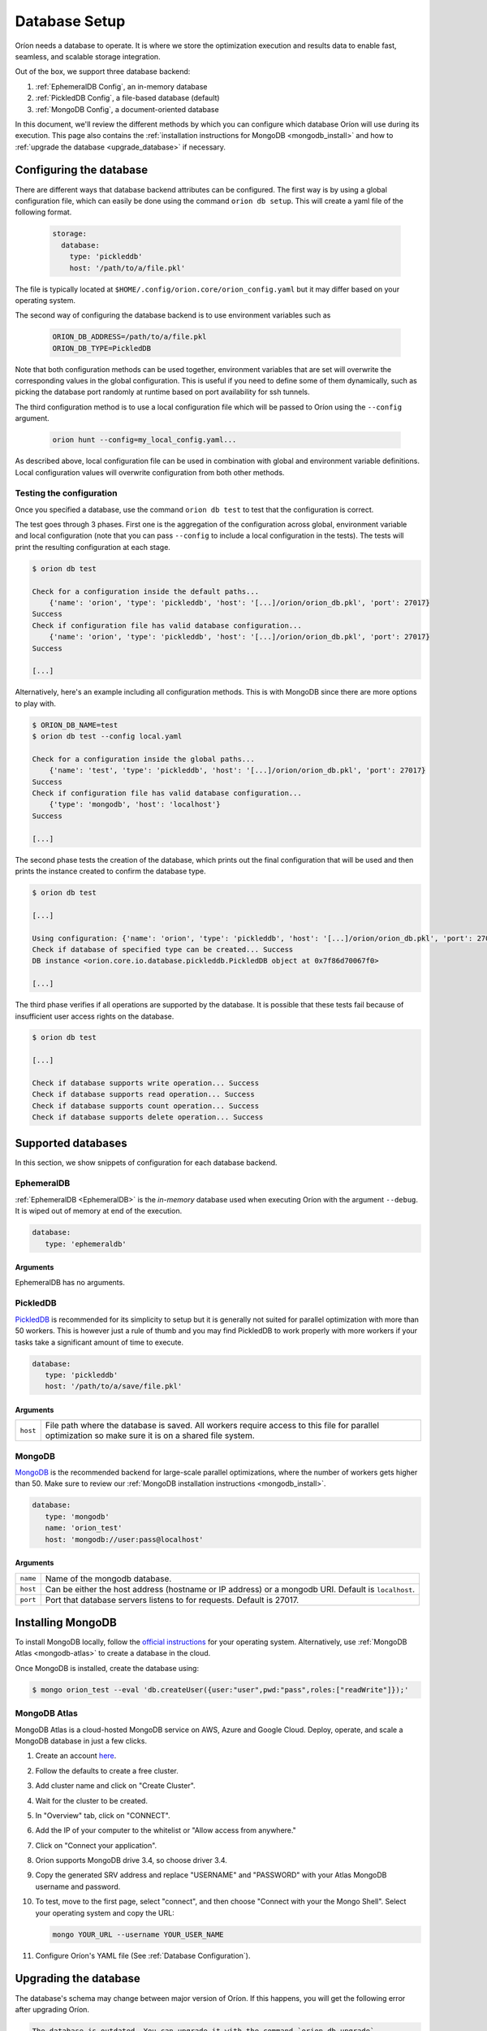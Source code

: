 .. _install_database:

**************
Database Setup
**************

Oríon needs a database to operate. It is where we store the optimization execution and results data
to enable fast, seamless, and scalable storage integration.

Out of the box, we support three database backend:

#. :ref:`EphemeralDB Config`, an in-memory database
#. :ref:`PickledDB Config`, a file-based database (default)
#. :ref:`MongoDB Config`, a document-oriented database

In this document, we'll review the different methods by which you can configure which database Oríon
will use during its execution. This page also contains the :ref:`installation instructions for
MongoDB <mongodb_install>` and how to :ref:`upgrade the database <upgrade_database>` if necessary.

.. _Database Configuration:

Configuring the database
========================

There are different ways that database backend attributes can be configured. The first way is by
using a global configuration file, which can easily be done using the command ``orion db setup``.
This will create a yaml file of the following format.

   .. code-block:: yaml

      storage:
        database:
          type: 'pickleddb'
          host: '/path/to/a/file.pkl'

The file is typically located at ``$HOME/.config/orion.core/orion_config.yaml`` but it may differ
based on your operating system.

The second way of configuring the database backend is to use environment variables such as

   .. code-block:: sh

       ORION_DB_ADDRESS=/path/to/a/file.pkl
       ORION_DB_TYPE=PickledDB

Note that both configuration methods can be used together, environment variables that are set will
overwrite the corresponding values in the global configuration. This is useful if you need to define
some of them dynamically, such as picking the database port randomly at runtime based on port
availability for ssh tunnels.

The third configuration method is to use a local configuration file which will be passed to Oríon
using the ``--config`` argument.

   .. code-block:: sh

       orion hunt --config=my_local_config.yaml...

As described above, local configuration file can be used in combination with global and environment
variable definitions. Local configuration values will overwrite configuration from both other
methods.

.. _Test Connection:

Testing the configuration
-------------------------

Once you specified a database, use the command ``orion db test`` to test that the configuration is
correct.

The test goes through 3 phases. First one is the aggregation of the configuration across
global, environment variable and local configuration (note that you can pass ``--config`` to include
a local configuration in the tests). The tests will print the resulting configuration at each
stage.

.. code-block:: sh

   $ orion db test

   Check for a configuration inside the default paths...
       {'name': 'orion', 'type': 'pickleddb', 'host': '[...]/orion/orion_db.pkl', 'port': 27017}
   Success
   Check if configuration file has valid database configuration...
       {'name': 'orion', 'type': 'pickleddb', 'host': '[...]/orion/orion_db.pkl', 'port': 27017}
   Success

   [...]

Alternatively, here's an example including all configuration methods.
This is with MongoDB since there are more options to play with.

.. code-block:: sh

   $ ORION_DB_NAME=test
   $ orion db test --config local.yaml

   Check for a configuration inside the global paths...
       {'name': 'test', 'type': 'pickleddb', 'host': '[...]/orion/orion_db.pkl', 'port': 27017}
   Success
   Check if configuration file has valid database configuration...
       {'type': 'mongodb', 'host': 'localhost'}
   Success

   [...]

The second phase tests the creation of the database, which prints out the final configuration
that will be used and then prints the instance created to confirm the database type.

.. code-block:: sh

   $ orion db test

   [...]

   Using configuration: {'name': 'orion', 'type': 'pickleddb', 'host': '[...]/orion/orion_db.pkl', 'port': 27017}
   Check if database of specified type can be created... Success
   DB instance <orion.core.io.database.pickleddb.PickledDB object at 0x7f86d70067f0>

   [...]

The third phase verifies if all operations are supported by the database. It is possible that these
tests fail because of insufficient user access rights on the database.

.. code-block:: sh

   $ orion db test

   [...]

   Check if database supports write operation... Success
   Check if database supports read operation... Success
   Check if database supports count operation... Success
   Check if database supports delete operation... Success

.. _Supported Databases:

Supported databases
===================

In this section, we show snippets of configuration for each database backend.

.. _EphemeralDB Config:

EphemeralDB
-----------

:ref:`EphemeralDB <EphemeralDB>` is the `in-memory` database used when executing Oríon with the
argument ``--debug``. It is wiped out of memory at end of the execution.

.. code-block:: yaml

   database:
      type: 'ephemeraldb'

Arguments
~~~~~~~~~

EphemeralDB has no arguments.

.. _PickledDB Config:

PickledDB
---------

PickledDB_ is recommended for its simplicity to setup but it is generally not suited
for parallel optimization with more than 50 workers. This is however just a rule of thumb and
you may find PickledDB to work properly with more workers if your tasks take a significant
amount of time to execute.

.. code-block:: yaml

   database:
      type: 'pickleddb'
      host: '/path/to/a/save/file.pkl'

.. _PickledDB: https://pythonhosted.org/pickleDB/

Arguments
~~~~~~~~~

.. list-table::

   * - ``host``
     - File path where the database is saved. All workers require access to this file for parallel
       optimization so make sure it is on a shared file system.

.. _MongoDB Config:

MongoDB
-------

MongoDB_ is the recommended backend for large-scale parallel optimizations, where the number of
workers gets higher than 50. Make sure to review our :ref:`MongoDB installation instructions
<mongodb_install>`.

.. code-block:: yaml

   database:
      type: 'mongodb'
      name: 'orion_test'
      host: 'mongodb://user:pass@localhost'

.. _MongoDB: https://www.mongodb.com/

Arguments
~~~~~~~~~

.. list-table::

   * - ``name``
     - Name of the mongodb database.
   * - ``host``
     - Can be either the host address  (hostname or IP address) or a mongodb URI. Default is ``localhost``.
   * - ``port``
     - Port that database servers listens to for requests. Default is 27017.

.. _mongodb_install:

Installing MongoDB
==================

To install MongoDB locally, follow the `official instructions
<https://docs.mongodb.com/manual/administration/install-community/>`_ for your operating system.
Alternatively, use :ref:`MongoDB Atlas <mongodb-atlas>` to create a database in the cloud.

Once MongoDB is installed, create the database using:

.. code-block:: sh

   $ mongo orion_test --eval 'db.createUser({user:"user",pwd:"pass",roles:["readWrite"]});'

.. _mongodb-atlas:

MongoDB Atlas
-------------

MongoDB Atlas is a cloud-hosted MongoDB service on AWS, Azure and Google Cloud. Deploy, operate, and
scale a MongoDB database in just a few clicks.

1. Create an account `here <https://www.mongodb.com/cloud/atlas>`_.
2. Follow the defaults to create a free cluster.
3. Add cluster name and click on "Create Cluster".
4. Wait for the cluster to be created.
5. In "Overview" tab, click on "CONNECT".
6. Add the IP of your computer to the whitelist or "Allow access from anywhere."
7. Click on "Connect your application".
8. Orion supports MongoDB drive 3.4, so choose driver 3.4.
9. Copy the generated SRV address and replace "USERNAME" and "PASSWORD" with your
   Atlas MongoDB username and password.
10. To test, move to the first page, select "connect", and then choose "Connect
    with your the Mongo Shell". Select your operating system and copy the URL:

    .. code-block:: sh

      mongo YOUR_URL --username YOUR_USER_NAME

11. Configure Oríon's YAML file (See :ref:`Database Configuration`).

.. _upgrade_database:

Upgrading the database
======================

The database's schema may change between major version of Oríon. If this happens, you will get the
following error after upgrading Oríon.

.. code-block:: sh

   The database is outdated. You can upgrade it with the command `orion db upgrade`.

**Before upgrading the database**, make sure to create a backup of it. You should also make sure
that there is no process writing to the database during the upgrade otherwise the latter could fail
and corrupt the database.

When ready, simply run the upgrade command ``orion db upgrade``.
